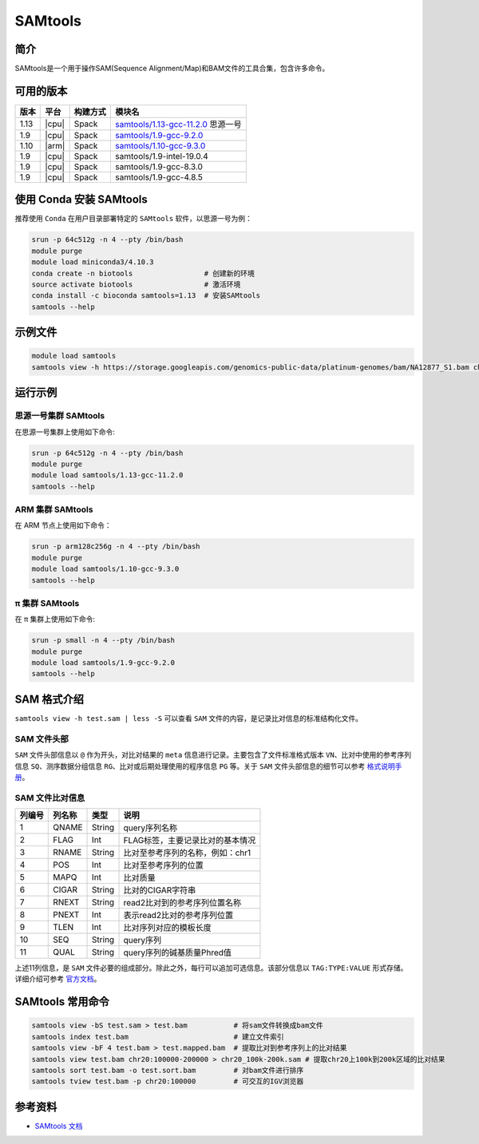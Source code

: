 .. _samtools:

SAMtools
=========

简介
----

SAMtools是一个用于操作SAM(Sequence Alignment/Map)和BAM文件的工具合集，包含许多命令。

可用的版本
----------

+-----------+---------+----------+---------------------------------------+
| 版本      | 平台    | 构建方式 | 模块名                                |
+===========+=========+==========+=======================================+
| 1.13      | |cpu|   | Spack    | `samtools/1.13-gcc-11.2.0`_ 思源一号  |
+-----------+---------+----------+---------------------------------------+
| 1.9       | |cpu|   | Spack    | `samtools/1.9-gcc-9.2.0`_             |
+-----------+---------+----------+---------------------------------------+
| 1.10      | |arm|   | Spack    | `samtools/1.10-gcc-9.3.0`_            |
+-----------+---------+----------+---------------------------------------+
| 1.9       | |cpu|   | Spack    | samtools/1.9-intel-19.0.4             |
+-----------+---------+----------+---------------------------------------+
| 1.9       | |cpu|   | Spack    | samtools/1.9-gcc-8.3.0                |
+-----------+---------+----------+---------------------------------------+
| 1.9       | |cpu|   | Spack    | samtools/1.9-gcc-4.8.5                |
+-----------+---------+----------+---------------------------------------+

使用 Conda 安装 SAMtools
--------------------------

推荐使用 ``Conda`` 在用户目录部署特定的 ``SAMtools`` 软件，以思源一号为例：

.. code-block:: bash

   srun -p 64c512g -n 4 --pty /bin/bash
   module purge
   module load miniconda3/4.10.3
   conda create -n biotools                 # 创建新的环境
   source activate biotools                 # 激活环境
   conda install -c bioconda samtools=1.13  # 安装SAMtools
   samtools --help

示例文件
--------

.. code-block:: bash

   module load samtools
   samtools view -h https://storage.googleapis.com/genomics-public-data/platinum-genomes/bam/NA12877_S1.bam chr20:100000-400000 > test.sam

运行示例
--------

.. _samtools/1.13-gcc-11.2.0:

思源一号集群 SAMtools
^^^^^^^^^^^^^^^^^^^^^^

在思源一号集群上使用如下命令:

.. code-block:: bash

   srun -p 64c512g -n 4 --pty /bin/bash
   module purge
   module load samtools/1.13-gcc-11.2.0
   samtools --help

.. _samtools/1.10-gcc-9.3.0:

ARM 集群 SAMtools
^^^^^^^^^^^^^^^^^^^

在 ARM 节点上使用如下命令：

.. code-block:: bash

   srun -p arm128c256g -n 4 --pty /bin/bash
   module purge
   module load samtools/1.10-gcc-9.3.0
   samtools --help

.. _samtools/1.9-gcc-9.2.0:

π 集群 SAMtools
^^^^^^^^^^^^^^^^^

在 π 集群上使用如下命令:    

.. code-block:: bash

   srun -p small -n 4 --pty /bin/bash
   module purge
   module load samtools/1.9-gcc-9.2.0
   samtools --help

SAM 格式介绍
--------------

``samtools view -h test.sam | less -S`` 可以查看 ``SAM`` 文件的内容，是记录比对信息的标准结构化文件。

SAM 文件头部
^^^^^^^^^^^^^

``SAM`` 文件头部信息以 ``@`` 作为开头，对比对结果的 ``meta`` 信息进行记录。主要包含了文件标准格式版本 ``VN``、比对中使用的参考序列信息 ``SQ``、测序数据分组信息 ``RG``、比对或后期处理使用的程序信息 ``PG`` 等。关于 ``SAM`` 文件头部信息的细节可以参考 `格式说明手册 <http://www.htslib.org/doc/samtools.html>`__。

SAM 文件比对信息
^^^^^^^^^^^^^^^^

+-----------+---------+----------+---------------------------------------+
| 列编号    | 列名称  | 类型     | 说明                                  |
+===========+=========+==========+=======================================+
| 1         | QNAME   | String   | query序列名称                         |
+-----------+---------+----------+---------------------------------------+
| 2         | FLAG    | Int      | FLAG标签，主要记录比对的基本情况      |
+-----------+---------+----------+---------------------------------------+
| 3         | RNAME   | String   | 比对至参考序列的名称，例如：chr1      |
+-----------+---------+----------+---------------------------------------+
| 4         | POS     | Int      | 比对至参考序列的位置                  |
+-----------+---------+----------+---------------------------------------+
| 5         | MAPQ    | Int      | 比对质量                              |
+-----------+---------+----------+---------------------------------------+
| 6         | CIGAR   | String   | 比对的CIGAR字符串                     |
+-----------+---------+----------+---------------------------------------+
| 7         | RNEXT   | String   | read2比对到的参考序列位置名称         |
+-----------+---------+----------+---------------------------------------+
| 8         | PNEXT   | Int      | 表示read2比对的参考序列位置           |
+-----------+---------+----------+---------------------------------------+
| 9         | TLEN    | Int      | 比对序列对应的模板长度                |
+-----------+---------+----------+---------------------------------------+
| 10        | SEQ     | String   | query序列                             |
+-----------+---------+----------+---------------------------------------+
| 11        | QUAL    | String   | query序列的碱基质量Phred值            |
+-----------+---------+----------+---------------------------------------+

上述11列信息，是 ``SAM`` 文件必要的组成部分。除此之外，每行可以追加可选信息。该部分信息以 ``TAG:TYPE:VALUE`` 形式存储。详细介绍可参考 `官方文档 <http://www.htslib.org/doc/samtools.html>`__。

SAMtools 常用命令
------------------

.. code-block:: bash

   samtools view -bS test.sam > test.bam           # 将sam文件转换成bam文件
   samtools index test.bam                         # 建立文件索引
   samtools view -bF 4 test.bam > test.mapped.bam  # 提取比对到参考序列上的比对结果
   samtools view test.bam chr20:100000-200000 > chr20_100k-200k.sam # 提取chr20上100k到200k区域的比对结果
   samtools sort test.bam -o test.sort.bam         # 对bam文件进行排序
   samtools tview test.bam -p chr20:100000         # 可交互的IGV浏览器
   
参考资料
--------

-  `SAMtools 文档 <http://www.htslib.org/doc/samtools.html>`__
